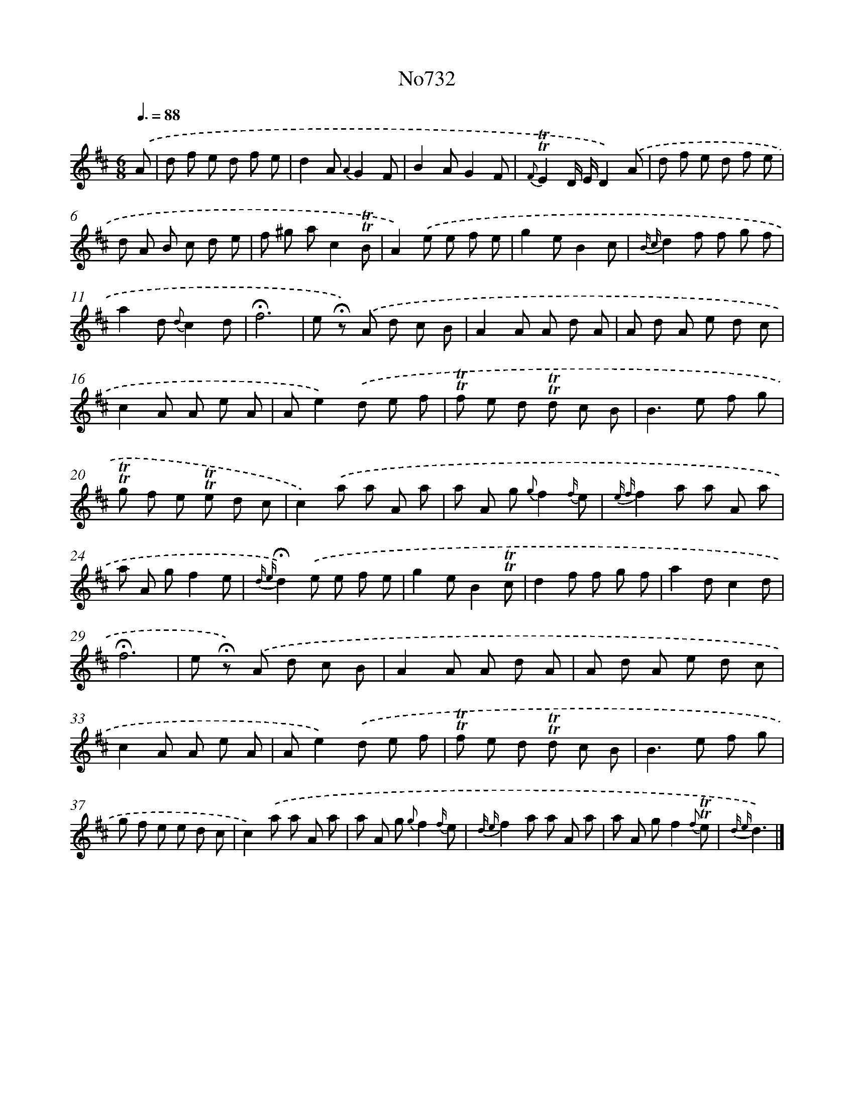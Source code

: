 X: 7165
T: No732
%%abc-version 2.0
%%abcx-abcm2ps-target-version 5.9.1 (29 Sep 2008)
%%abc-creator hum2abc beta
%%abcx-conversion-date 2018/11/01 14:36:35
%%humdrum-veritas 2114795695
%%humdrum-veritas-data 1940289292
%%continueall 1
%%barnumbers 0
L: 1/8
M: 6/8
Q: 3/8=88
K: D clef=treble
.('A [I:setbarnb 1]|
d f e d f e |
d2A {A2}G2F |
B2AG2F |
{F}!trill!!trill!E2D/ E/D2).('A |
d f e d f e |
d A B c d e |
f ^g ac2!trill!!trill!B |
A2).('e e f e |
g2eB2c |
{B c}d2f f g f |
a2d {d}c2d |
!fermata!f6 |
e !fermata!z) .('A d c B |
A2A A d A |
A d A e d c |
c2A A e A |
Ae2).('d e f |
!trill!!trill!f e d !trill!!trill!d c B |
B2>e2 f g |
!trill!!trill!g f e !trill!!trill!e d c |
c2).('a a A a |
a A g {g}f2{f/} e |
{e f}f2a a A a |
a A gf2e |
{d e}!fermata!d2).('e e f e |
g2eB2!trill!!trill!c |
d2f f g f |
a2dc2d |
!fermata!f6 |
e !fermata!z) .('A d c B |
A2A A d A |
A d A e d c |
c2A A e A |
Ae2).('d e f |
!trill!!trill!f e d !trill!!trill!d c B |
B2>e2 f g |
g f e e d c |
c2).('a a A a |
a A g {g}f2{f/} e |
{d e}f2a a A a |
a A gf2{f} !trill!!trill!e |
{d e}d3) |]
